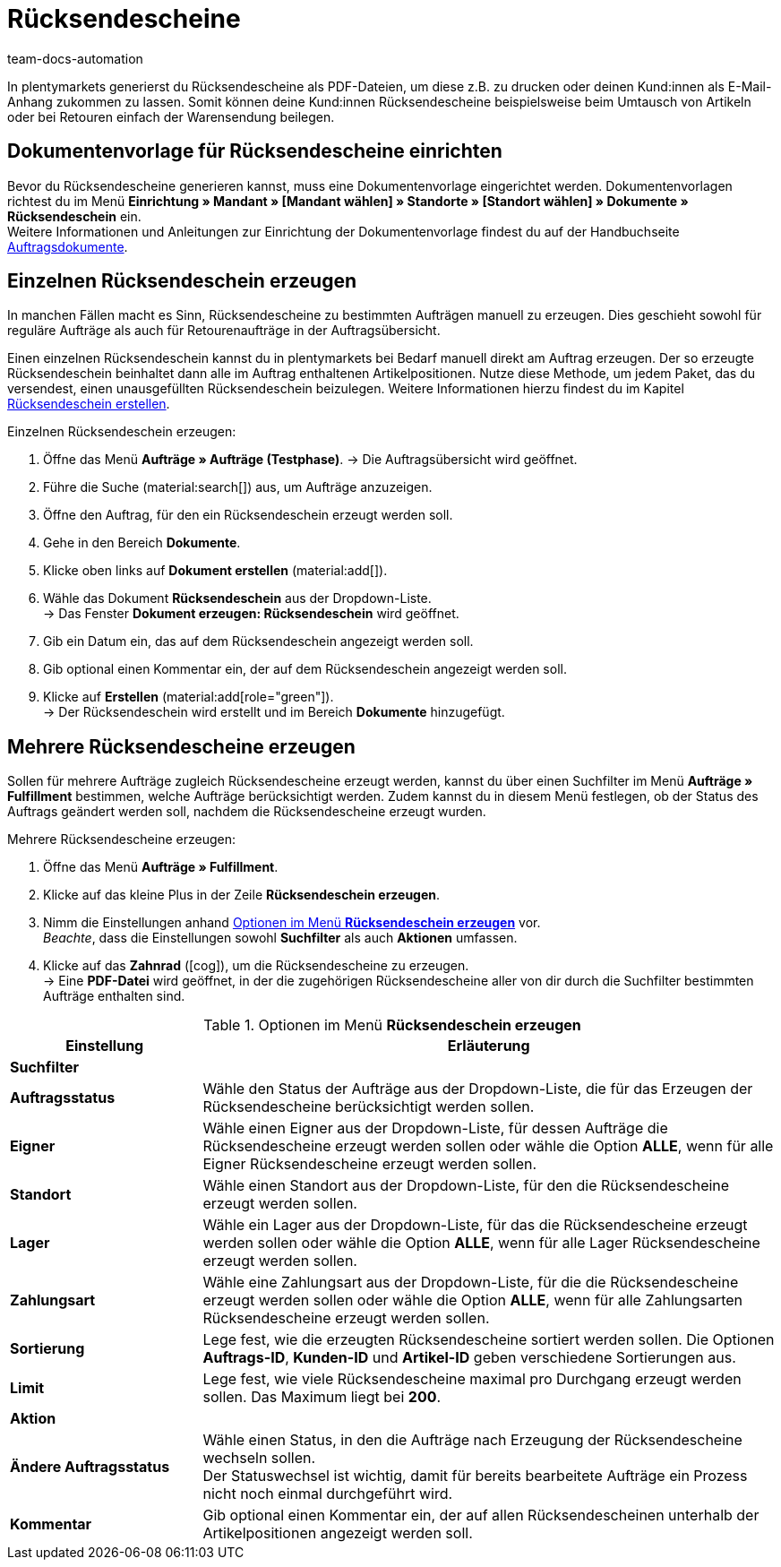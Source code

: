 = Rücksendescheine
:id: S938BDY
:keywords: Rücksendeschein, Rücksendescheine erzeugen, Dokument, Auftragsdokument, Dokumentenvorlage, Dokumenttyp, Dokumententyp, Dokumentvorlage
:author: team-docs-automation

In plentymarkets generierst du Rücksendescheine als PDF-Dateien, um diese z.B. zu drucken oder deinen Kund:innen als E-Mail-Anhang zukommen zu lassen. Somit können deine Kund:innen Rücksendescheine beispielsweise beim Umtausch von Artikeln oder bei Retouren einfach der Warensendung beilegen.

[#200]
== Dokumentenvorlage für Rücksendescheine einrichten

Bevor du Rücksendescheine generieren kannst, muss eine Dokumentenvorlage eingerichtet werden. Dokumentenvorlagen richtest du im Menü *Einrichtung » Mandant » [Mandant wählen] » Standorte » [Standort wählen] » Dokumente » Rücksendeschein* ein. +
Weitere Informationen und Anleitungen zur Einrichtung der Dokumentenvorlage findest du auf der Handbuchseite xref:auftraege:auftragsdokumente.adoc#[Auftragsdokumente].

[#300]
== Einzelnen Rücksendeschein erzeugen

In manchen Fällen macht es Sinn, Rücksendescheine zu bestimmten Aufträgen manuell zu erzeugen. Dies geschieht sowohl für reguläre Aufträge als auch für Retourenaufträge in der Auftragsübersicht.

Einen einzelnen Rücksendeschein kannst du in plentymarkets bei Bedarf manuell direkt am Auftrag erzeugen. Der so erzeugte Rücksendeschein beinhaltet dann alle im Auftrag enthaltenen Artikelpositionen. Nutze diese Methode, um jedem Paket, das du versendest, einen unausgefüllten Rücksendeschein beizulegen. Weitere Informationen hierzu findest du im Kapitel xref:auftraege:order-type-return.adoc#create-return-label[Rücksendeschein erstellen].

[.instruction]
Einzelnen Rücksendeschein erzeugen:

. Öffne das Menü *Aufträge » Aufträge (Testphase)*.
→ Die Auftragsübersicht wird geöffnet.
. Führe die Suche (material:search[]) aus, um Aufträge anzuzeigen.
. Öffne den Auftrag, für den ein Rücksendeschein erzeugt werden soll.
. Gehe in den Bereich *Dokumente*.
. Klicke oben links auf *Dokument erstellen* (material:add[]).
. Wähle das Dokument *Rücksendeschein* aus der Dropdown-Liste. +
→ Das Fenster *Dokument erzeugen: Rücksendeschein* wird geöffnet.
. Gib ein Datum ein, das auf dem Rücksendeschein angezeigt werden soll.
. Gib optional einen Kommentar ein, der auf dem Rücksendeschein angezeigt werden soll.
. Klicke auf *Erstellen* (material:add[role="green"]). +
→ Der Rücksendeschein wird erstellt und im Bereich *Dokumente* hinzugefügt.

[#600]
== Mehrere Rücksendescheine erzeugen

Sollen für mehrere Aufträge zugleich Rücksendescheine erzeugt werden, kannst du über einen Suchfilter im Menü *Aufträge » Fulfillment* bestimmen, welche Aufträge berücksichtigt werden. Zudem kannst du in diesem Menü festlegen, ob der Status des Auftrags geändert werden soll, nachdem die Rücksendescheine erzeugt wurden.

[.instruction]
Mehrere Rücksendescheine erzeugen:

. Öffne das Menü *Aufträge » Fulfillment*.
. Klicke auf das kleine Plus in der Zeile *Rücksendeschein erzeugen*.
. Nimm die Einstellungen anhand <<table-settings-fulfillment-return-slip>> vor. +
_Beachte_, dass die Einstellungen sowohl *Suchfilter* als auch *Aktionen* umfassen.
. Klicke auf das *Zahnrad* (icon:cog[]), um die Rücksendescheine zu erzeugen. +
→ Eine *PDF-Datei* wird geöffnet, in der die zugehörigen Rücksendescheine aller von dir durch die Suchfilter bestimmten Aufträge enthalten sind.

[[table-settings-fulfillment-return-slip]]
.Optionen im Menü *Rücksendeschein erzeugen*
[cols="1,3"]
|====
|Einstellung |Erläuterung

2+^| *Suchfilter*

| *Auftragsstatus*
|Wähle den Status der Aufträge aus der Dropdown-Liste, die für das Erzeugen der Rücksendescheine berücksichtigt werden sollen.

| *Eigner*
|Wähle einen Eigner aus der Dropdown-Liste, für dessen Aufträge die Rücksendescheine erzeugt werden sollen oder wähle die Option *ALLE*, wenn für alle Eigner Rücksendescheine erzeugt werden sollen.

| *Standort*
|Wähle einen Standort aus der Dropdown-Liste, für den die Rücksendescheine erzeugt werden sollen.

| *Lager*
|Wähle ein Lager aus der Dropdown-Liste, für das die Rücksendescheine erzeugt werden sollen oder wähle die Option *ALLE*, wenn für alle Lager Rücksendescheine erzeugt werden sollen.

| *Zahlungsart*
|Wähle eine Zahlungsart aus der Dropdown-Liste, für die die Rücksendescheine erzeugt werden sollen oder wähle die Option *ALLE*, wenn für alle Zahlungsarten Rücksendescheine erzeugt werden sollen.

| *Sortierung*
|Lege fest, wie die erzeugten Rücksendescheine sortiert werden sollen. Die Optionen *Auftrags-ID*, *Kunden-ID* und *Artikel-ID* geben verschiedene Sortierungen aus.

| *Limit*
|Lege fest, wie viele Rücksendescheine maximal pro Durchgang erzeugt werden sollen. Das Maximum liegt bei *200*.

2+^| *Aktion*

| *Ändere Auftragsstatus*
|Wähle einen Status, in den die Aufträge nach Erzeugung der Rücksendescheine wechseln sollen. +
Der Statuswechsel ist wichtig, damit für bereits bearbeitete Aufträge ein Prozess nicht noch einmal durchgeführt wird.

| *Kommentar*
|Gib optional einen Kommentar ein, der auf allen Rücksendescheinen unterhalb der Artikelpositionen angezeigt werden soll.
|====
